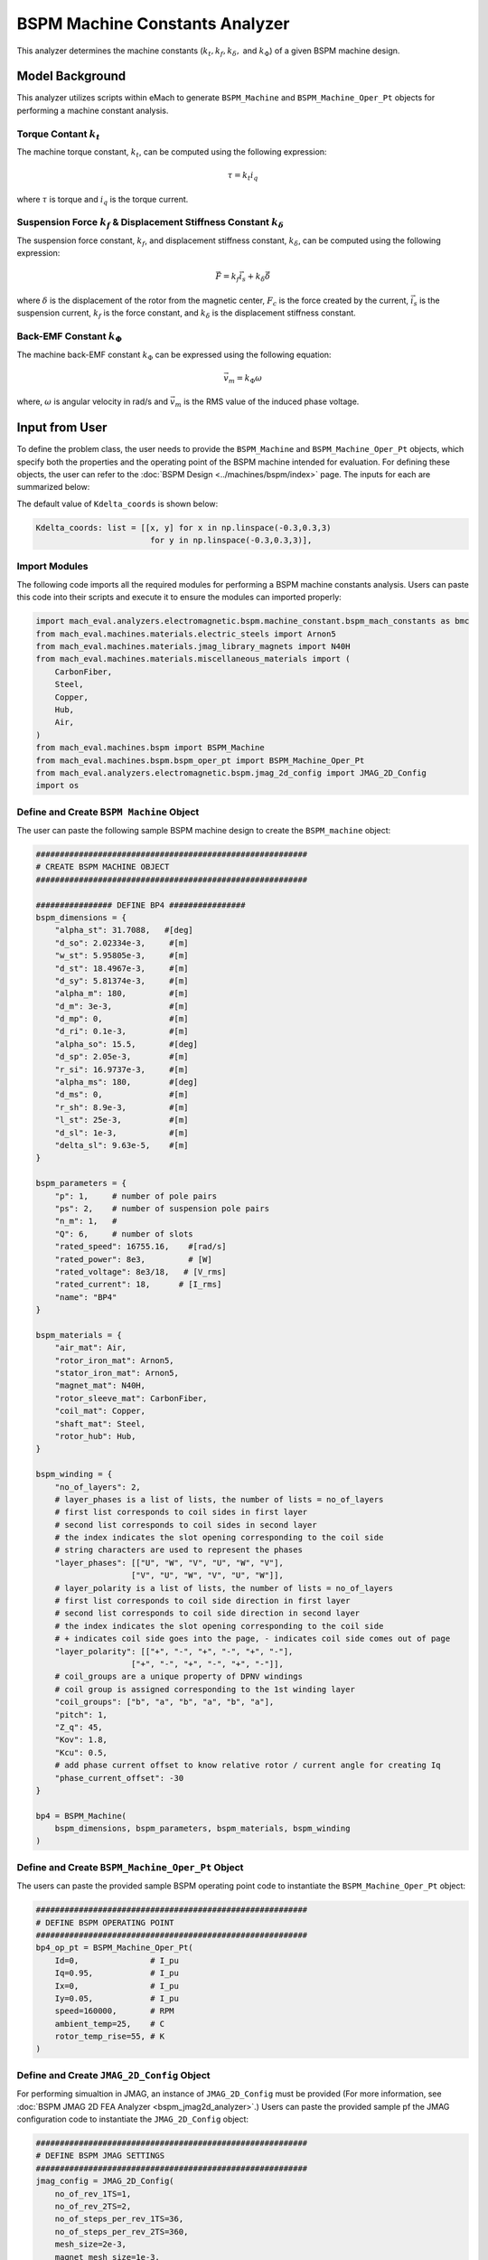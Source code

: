 BSPM Machine Constants Analyzer
########################################################################

This analyzer determines the machine constants (:math:`k_t, k_f, k_\delta,` and :math:`k_\Phi`) of a given BSPM machine design.

Model Background
****************

This analyzer utilizes scripts within eMach to generate ``BSPM_Machine`` and ``BSPM_Machine_Oper_Pt`` objects for performing a machine constant analysis.

Torque Contant :math:`k_t`
------------------------------------
The machine torque constant, :math:`k_t`, can be computed using the following expression:

.. math::

   \tau = k_t i_q

where :math:`\tau` is torque and :math:`i_q` is the torque current. 

Suspension Force :math:`k_f` & Displacement Stiffness Constant :math:`k_\delta`
--------------------------------------------------------------------------------------------------
The suspension force constant, :math:`k_f`, and displacement stiffness constant, :math:`k_\delta`, can be computed using the following expression:

.. math::

   \vec{F} = k_f \vec{i_s}+k_\delta \vec{\delta}

where :math:`\delta` is the displacement of the rotor from the magnetic center, :math:`F_c` is the force created by the current, :math:`\vec{i_s}` is the suspension 
current, :math:`k_f` is the force constant, and :math:`k_\delta` is the displacement stiffness constant.


Back-EMF Constant :math:`k_\Phi`
------------------------------------
The machine back-EMF constant :math:`k_\Phi` can be expressed using the following equation:

.. math::

   \vec{v_m} = k_\Phi\omega

where, :math:`\omega` is angular velocity in rad/s and :math:`\vec{v_m}` is the RMS value of the induced phase voltage.

Input from User
*********************************

To define the problem class, the user needs to provide the ``BSPM_Machine`` and ``BSPM_Machine_Oper_Pt`` objects, which specify both the properties and the operating 
point of the BSPM machine intended for evaluation. For defining these objects, the user can refer to the :doc:`BSPM Design <../machines/bspm/index>` page. The inputs 
for each are summarized below:

.. csv-table::  Input for BSPM machine constants problem class
   :file: input_bspm_mach_constants_problem.csv
   :widths: 20, 20, 30
   :header-rows: 1

.. csv-table::  Input for BSPM machine constants analyzer class
   :file: input_bspm_mach_constants_analyzer.csv
   :widths: 20, 20, 30
   :header-rows: 1

The default value of ``Kdelta_coords`` is shown below:

.. code-block:: python
    
    Kdelta_coords: list = [[x, y] for x in np.linspace(-0.3,0.3,3) 
                            for y in np.linspace(-0.3,0.3,3)],


Import Modules
------------------------------------
The following code imports all the required modules for performing a BSPM machine constants analysis. Users can paste this code into their scripts and execute it 
to ensure the modules can imported properly:

.. code-block:: python

    import mach_eval.analyzers.electromagnetic.bspm.machine_constant.bspm_mach_constants as bmc
    from mach_eval.machines.materials.electric_steels import Arnon5
    from mach_eval.machines.materials.jmag_library_magnets import N40H
    from mach_eval.machines.materials.miscellaneous_materials import (
        CarbonFiber,
        Steel,
        Copper,
        Hub,
        Air,
    )
    from mach_eval.machines.bspm import BSPM_Machine
    from mach_eval.machines.bspm.bspm_oper_pt import BSPM_Machine_Oper_Pt
    from mach_eval.analyzers.electromagnetic.bspm.jmag_2d_config import JMAG_2D_Config
    import os

Define and Create ``BSPM Machine`` Object
------------------------------------------

The user can paste the following sample BSPM machine design to create the ``BSPM_machine`` object:

.. code-block:: python

    #########################################################
    # CREATE BSPM MACHINE OBJECT
    #########################################################

    ################ DEFINE BP4 ################
    bspm_dimensions = {
        "alpha_st": 31.7088,   #[deg]
        "d_so": 2.02334e-3,     #[m]
        "w_st": 5.95805e-3,     #[m]
        "d_st": 18.4967e-3,     #[m]
        "d_sy": 5.81374e-3,     #[m]
        "alpha_m": 180,         #[m]
        "d_m": 3e-3,            #[m]
        "d_mp": 0,              #[m]
        "d_ri": 0.1e-3,         #[m]
        "alpha_so": 15.5,       #[deg] 
        "d_sp": 2.05e-3,        #[m]
        "r_si": 16.9737e-3,     #[m]
        "alpha_ms": 180,        #[deg]
        "d_ms": 0,              #[m]    
        "r_sh": 8.9e-3,         #[m] 
        "l_st": 25e-3,          #[m]
        "d_sl": 1e-3,           #[m]
        "delta_sl": 9.63e-5,    #[m] 
    }

    bspm_parameters = {
        "p": 1,     # number of pole pairs
        "ps": 2,    # number of suspension pole pairs
        "n_m": 1,   # 
        "Q": 6,     # number of slots
        "rated_speed": 16755.16,    #[rad/s] 
        "rated_power": 8e3,         # [W]   
        "rated_voltage": 8e3/18,   # [V_rms] 
        "rated_current": 18,      # [I_rms] 
        "name": "BP4"
    }

    bspm_materials = {
        "air_mat": Air,
        "rotor_iron_mat": Arnon5,
        "stator_iron_mat": Arnon5,
        "magnet_mat": N40H,
        "rotor_sleeve_mat": CarbonFiber,
        "coil_mat": Copper,
        "shaft_mat": Steel,
        "rotor_hub": Hub,
    }

    bspm_winding = {
        "no_of_layers": 2,
        # layer_phases is a list of lists, the number of lists = no_of_layers
        # first list corresponds to coil sides in first layer
        # second list corresponds to coil sides in second layer
        # the index indicates the slot opening corresponding to the coil side
        # string characters are used to represent the phases
        "layer_phases": [["U", "W", "V", "U", "W", "V"], 
                        ["V", "U", "W", "V", "U", "W"]],
        # layer_polarity is a list of lists, the number of lists = no_of_layers
        # first list corresponds to coil side direction in first layer
        # second list corresponds to coil side direction in second layer
        # the index indicates the slot opening corresponding to the coil side
        # + indicates coil side goes into the page, - indicates coil side comes out of page
        "layer_polarity": [["+", "-", "+", "-", "+", "-"], 
                        ["+", "-", "+", "-", "+", "-"]],
        # coil_groups are a unique property of DPNV windings
        # coil group is assigned corresponding to the 1st winding layer
        "coil_groups": ["b", "a", "b", "a", "b", "a"],
        "pitch": 1,
        "Z_q": 45,
        "Kov": 1.8,
        "Kcu": 0.5,
        # add phase current offset to know relative rotor / current angle for creating Iq
        "phase_current_offset": -30  
    }

    bp4 = BSPM_Machine(
        bspm_dimensions, bspm_parameters, bspm_materials, bspm_winding
    )

Define and Create ``BSPM_Machine_Oper_Pt`` Object
-------------------------------------------------

The users can paste the provided sample BSPM operating point code to instantiate the ``BSPM_Machine_Oper_Pt`` object:

.. code-block:: python

    #########################################################
    # DEFINE BSPM OPERATING POINT
    #########################################################
    bp4_op_pt = BSPM_Machine_Oper_Pt(
        Id=0,               # I_pu
        Iq=0.95,            # I_pu
        Ix=0,               # I_pu
        Iy=0.05,            # I_pu
        speed=160000,       # RPM
        ambient_temp=25,    # C
        rotor_temp_rise=55, # K
    )

Define and Create ``JMAG_2D_Config`` Object
-------------------------------------------

For performing simualtion in JMAG, an instance of ``JMAG_2D_Config`` must be provided (For more information, see :doc:`BSPM JMAG 2D FEA Analyzer <bspm_jmag2d_analyzer>`.) 
Users can paste the provided sample pf the JMAG configuration code to instantiate the ``JMAG_2D_Config`` object:

.. code-block:: python

    #########################################################
    # DEFINE BSPM JMAG SETTINGS
    #########################################################
    jmag_config = JMAG_2D_Config(
        no_of_rev_1TS=1,
        no_of_rev_2TS=2,
        no_of_steps_per_rev_1TS=36,
        no_of_steps_per_rev_2TS=360,
        mesh_size=2e-3,
        magnet_mesh_size=1e-3,
        airgap_mesh_radial_div=5,
        airgap_mesh_circum_div=720,
        mesh_air_region_scale=1.15,
        only_table_results=False,
        csv_results=(r"Torque;Force;FEMCoilFlux;LineCurrent;TerminalVoltage;JouleLoss;TotalDisplacementAngle;"
                    "JouleLoss_IronLoss;IronLoss_IronLoss;HysteresisLoss_IronLoss"),
        del_results_after_calc=False,
        run_folder=os.path.abspath("") + "/run_data/",
        jmag_csv_folder=os.path.abspath("") + "/run_data/JMAG_csv/",
        max_nonlinear_iterations=50,
        multiple_cpus=True,
        num_cpus=4,
        jmag_scheduler=False,
        jmag_visible=True,
    )

.. note::

    The step and mesh size could significantly affect the results. The user should consider making these values to be more fine. 

Define Problem and Analyzer Object
------------------------------------

Use the following code to create the problem and analyzer object:

.. code-block:: python

    #########################################################
    # DEFINE BSPM MACHINE CONSTANTS PROBLEM
    #########################################################
    problem = bmc.BSPMMachineConstantProblem(bp4,bp4_op_pt)

    #########################################################
    # DEFINE BSPM MACHINE CONSTANTS ANALYZER
    #########################################################
    analyzer = bmc.BSPMMachineConstantAnalyzer(jmag_config)


Output to User
**********************************

The attributes of the results class can be summarized in the table below:

.. csv-table::  Results of BSPM machine constants analyzer
   :file: result_bspm_mach_constants.csv
   :widths: 30, 70, 30
   :header-rows: 1

Use the following code to run the example analysis:

.. code-block:: python

    #########################################################
    # SOLVE BSPM MACHINE CONSTANTS PROBLEM
    #########################################################
    result = analyzer.analyze(problem)
    print(f"Kf = {result.Kf}")
    print(f"Kt = {result.Kt}")
    print(f"Kdelta = {result.Kdelta}")
    print(f"Kphi = {result.Kphi}")

.. note::

    The user can install the ``tqdm`` library for a visual progress bar on your terminal when the simulations are running. 

.. note::

    Depending on the number of evaluation steps specified, a full analysis could take upwards of **one to two hours** to complete.

Running the example case returns the following:

.. code-block:: python

    1.8019710307171688
    0.0203730830815381
    6935.763575553156
    0.00456017028983404

The results indicate that the example BSPM machine design has a suspension force constant of :math:`k_f = 1.802\;  [\frac{N}{A}]`, a torque constant of 
:math:`k_t = 0.0204 \; [\frac{Nm}{A_{pk}}]`, a displacement stiffness constant of :math:`k_\delta = 6935.76\;  [\frac{N}{m}]`, and back-EMF constant of 
:math:`k_\phi = 0.00456\;  [\frac{V_{rms}}{rad/s}]`.